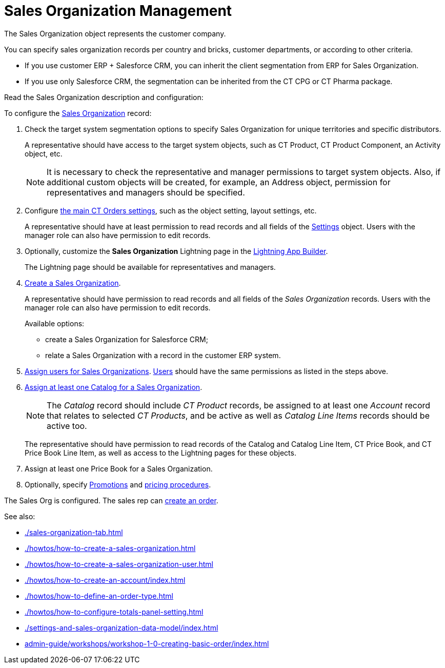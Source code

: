 = Sales Organization Management

The [.object]#Sales Organization# object represents the customer company.

You can specify sales organization records per country and bricks, customer departments, or according to other criteria.

* If you use customer ERP {plus} Salesforce CRM, you can inherit the client segmentation from ERP for Sales Organization.
* If you use only Salesforce CRM, the segmentation can be inherited from the CT CPG or CT Pharma package.

Read the Sales Organization description and configuration:

To configure the xref:./settings-and-sales-organization-data-model/sales-organization-field-reference.adoc[Sales Organization] record:

. Check the target system segmentation options to specify Sales Organization for unique territories and specific distributors.
+
A representative should have access to the target system objects, such as CT Product, CT Product Component, an [.object]#Activity# object, etc.
+
NOTE: It is necessary to check the representative and manager permissions to target system objects. Also, if additional custom objects will be created, for example, an [.object]#Address# object, permission for representatives and managers should be specified.
. Configure xref:admin-guide/getting-started/setting-up-an-instance/configuring-object-setting.adoc[the main CT Orders settings], such as the object setting, layout settings, etc.
+
A representative should have at least permission to read records and all fields of the xref:admin-guide/managing-ct-orders/sales-organization-management/settings-and-sales-organization-data-model/settings-fields-reference/index.adoc[Settings] object. Users with the manager role can also have permission to edit records.
. Optionally, customize the *Sales Organization* Lightning page in the link:https://help.salesforce.com/articleView?id=lightning_app_builder_overview.htm&type=5[Lightning
App Builder].
+
The Lightning page should be available for representatives and managers.
. xref:./howtos/how-to-create-a-sales-organization.adoc[Create a Sales Organization].
+
A representative should have permission to read records and all fields of the _Sales Organization_ records. Users with the manager role can also have permission to edit records.
+
Available options:

* create a Sales Organization for Salesforce CRM;
* relate a Sales Organization with a record in the customer ERP system.
. xref:./howtos/how-to-create-a-sales-organization-user.adoc[Assign users for Sales Organizations].
xref:./settings-and-sales-organization-data-model/sales-organization-user-field-reference.adoc[Users] should have the same permissions as listed in the steps above.
. xref:admin-guide/managing-ct-orders/catalog-management/catalog-data-model/catalogs-field-reference.adoc[Assign at least one Catalog for a Sales Organization].
+
NOTE: The _Catalog_ record should include _CT Product_ records, be assigned to at least one _Account_ record that relates to selected _CT Products_, and be active as well as _Catalog Line Items_ records should be active too.
+
The representative should have permission to read records of the [.object]#Catalog# and [.object]#Catalog Line Item#, [.object]#CT Price Book#, and [.object]#CT Price Book Line Item#, as well as access to the Lightning pages for these objects.
. Assign at least one [.object]#Price Book# for a [.object]#Sales Organization#.
. Optionally, specify xref:admin-guide/managing-ct-orders/discount-management/promotion-data-model/promotion-field-reference.adoc[Promotions] and xref:admin-guide/managing-ct-orders/price-management/ref-guide/pricing-procedure-fields-reference.adoc[pricing procedures].

The Sales Org is configured. The sales rep can xref:admin-guide/managing-ct-orders/order-management/index.adoc[create an order].

See also:

* xref:./sales-organization-tab.adoc[]
* xref:./howtos/how-to-create-a-sales-organization.adoc[]
* xref:./howtos/how-to-create-a-sales-organization-user.adoc[]
* xref:./howtos/how-to-create-an-account/index.adoc[]
* xref:./howtos/how-to-define-an-order-type.adoc[]
* xref:./howtos/how-to-configure-totals-panel-setting.adoc[]
* xref:./settings-and-sales-organization-data-model/index.adoc[]
* xref:admin-guide/workshops/workshop-1-0-creating-basic-order/index.adoc[]

